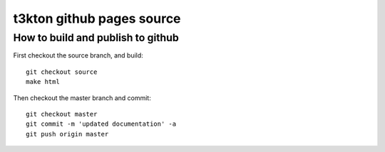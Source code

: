 t3kton github pages source
==========================

How to build and publish to github
----------------------------------

First checkout the source branch, and build::

  git checkout source
  make html

Then checkout the master branch and commit::

  git checkout master
  git commit -m 'updated documentation' -a
  git push origin master
